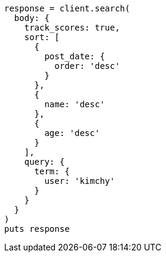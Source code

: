 [source, ruby]
----
response = client.search(
  body: {
    track_scores: true,
    sort: [
      {
        post_date: {
          order: 'desc'
        }
      },
      {
        name: 'desc'
      },
      {
        age: 'desc'
      }
    ],
    query: {
      term: {
        user: 'kimchy'
      }
    }
  }
)
puts response
----
